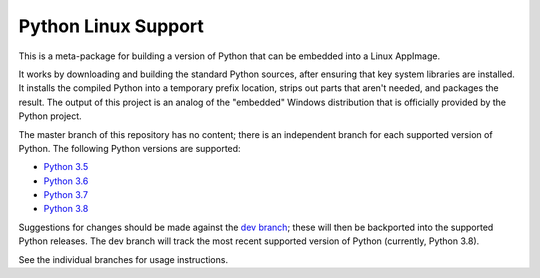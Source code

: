 Python Linux Support
====================

This is a meta-package for building a version of Python that can be embedded
into a Linux AppImage.

It works by downloading and building the standard Python sources, after
ensuring that key system libraries are installed. It installs the compiled
Python into a temporary prefix location, strips out parts that aren't needed,
and packages the result. The output of this project is an analog of the
"embedded" Windows distribution that is officially provided by the Python
project.

The master branch of this repository has no content; there is an
independent branch for each supported version of Python. The following
Python versions are supported:

* `Python 3.5 <https://github.com/beeware/Python-Linux-support/tree/3.5>`__
* `Python 3.6 <https://github.com/beeware/Python-Linux-support/tree/3.6>`__
* `Python 3.7 <https://github.com/beeware/Python-Linux-support/tree/3.7>`__
* `Python 3.8 <https://github.com/beeware/Python-Linux-support/tree/3.8>`__

Suggestions for changes should be made against the `dev branch
<https://github.com/beeware/Python-Linux-support/tree/dev>`__; these
will then be backported into the supported Python releases. The dev branch will
track the most recent supported version of Python (currently, Python 3.8).

See the individual branches for usage instructions.
